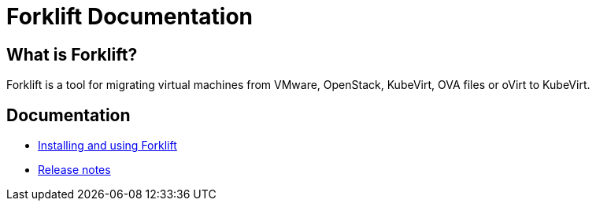 # Forklift Documentation
:page-layout: default
:keywords: migration, VMware, OpenShift Virtualization, KubeVirt, migrating, virtual machines, OpenShift

## What is Forklift?

Forklift is a tool for migrating virtual machines from VMware, OpenStack, KubeVirt, OVA files or oVirt to KubeVirt.

## Documentation

* link:documentation/doc-Migration_Toolkit_for_Virtualization/master/index.html[Installing and using Forklift]
* link:documentation/doc-Release_notes/master/index.html[Release notes]

